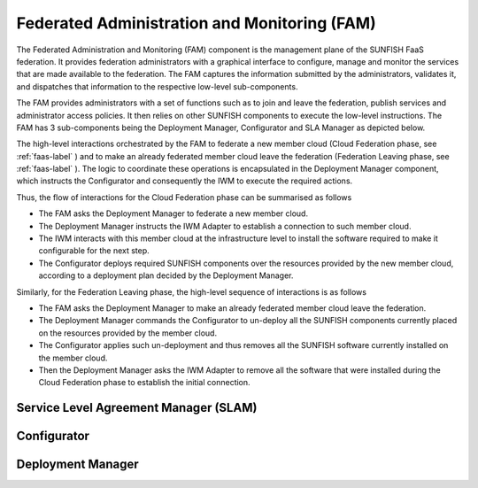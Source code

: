 ######################################################
Federated Administration and Monitoring (FAM)
######################################################


The Federated Administration and Monitoring (FAM) component is the management plane of the SUNFISH FaaS federation. It provides federation administrators with a graphical interface to configure, manage and monitor the services that are made available to the federation. The FAM captures the information submitted by the administrators, validates it, and dispatches that information to the respective low-level sub-components.


The FAM provides administrators with a set of functions such as to join and leave the federation, publish services and administrator access policies. It then relies on other SUNFISH components to execute the low-level instructions. The FAM has 3 sub-components being the Deployment Manager, Configurator and SLA Manager as depicted below. 


.. image:: images/FAM.pdf

The high-level interactions orchestrated by the FAM to federate a new member cloud (Cloud Federation phase, see :ref:`faas-label` ) and to make an already federated member cloud leave the federation (Federation Leaving phase, see :ref:`faas-label` ). The logic to coordinate these operations is encapsulated in the Deployment Manager component, which instructs the Configurator and consequently the IWM to execute the required actions.

Thus, the flow of interactions for the Cloud Federation phase can be summarised as follows

*	The FAM asks the Deployment Manager to federate a new member cloud.
*	The Deployment Manager instructs the IWM Adapter to establish a connection to such member cloud.
*	The IWM  interacts with this member cloud at the infrastructure level to install the software required to make it configurable for the next step.
*	The Configurator deploys required SUNFISH components over the resources provided by the new member cloud, according to a deployment plan decided by the Deployment Manager.

Similarly, for the Federation Leaving phase, the high-level sequence of interactions is as follows

*	The FAM asks the Deployment Manager to make an already federated member cloud leave the federation.
*	The Deployment Manager commands the Configurator to un-deploy all the SUNFISH components currently placed on the resources provided by the member cloud.
*	The Configurator applies such un-deployment and thus removes all the SUNFISH software currently installed on the member cloud.
*	Then the Deployment Manager asks the IWM Adapter to remove all the software that were installed during the Cloud Federation phase to establish the initial connection.


=======================================
Service Level Agreement Manager (SLAM)
=======================================







=============
Configurator
=============




===================
Deployment Manager
===================



















